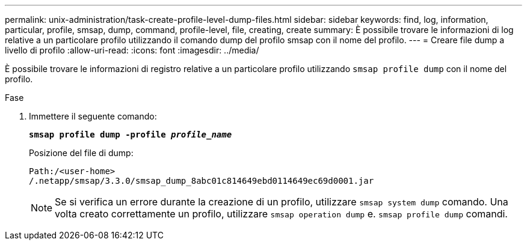 ---
permalink: unix-administration/task-create-profile-level-dump-files.html 
sidebar: sidebar 
keywords: find, log, information, particular, profile, smsap, dump, command, profile-level, file, creating, create 
summary: È possibile trovare le informazioni di log relative a un particolare profilo utilizzando il comando dump del profilo smsap con il nome del profilo. 
---
= Creare file dump a livello di profilo
:allow-uri-read: 
:icons: font
:imagesdir: ../media/


[role="lead"]
È possibile trovare le informazioni di registro relative a un particolare profilo utilizzando `smsap profile dump` con il nome del profilo.

.Fase
. Immettere il seguente comando:
+
`*smsap profile dump -profile _profile_name_*`

+
Posizione del file di dump:

+
[listing]
----
Path:/<user-home>
/.netapp/smsap/3.3.0/smsap_dump_8abc01c814649ebd0114649ec69d0001.jar
----
+

NOTE: Se si verifica un errore durante la creazione di un profilo, utilizzare `smsap system dump` comando. Una volta creato correttamente un profilo, utilizzare `smsap operation dump` e. `smsap profile dump` comandi.


